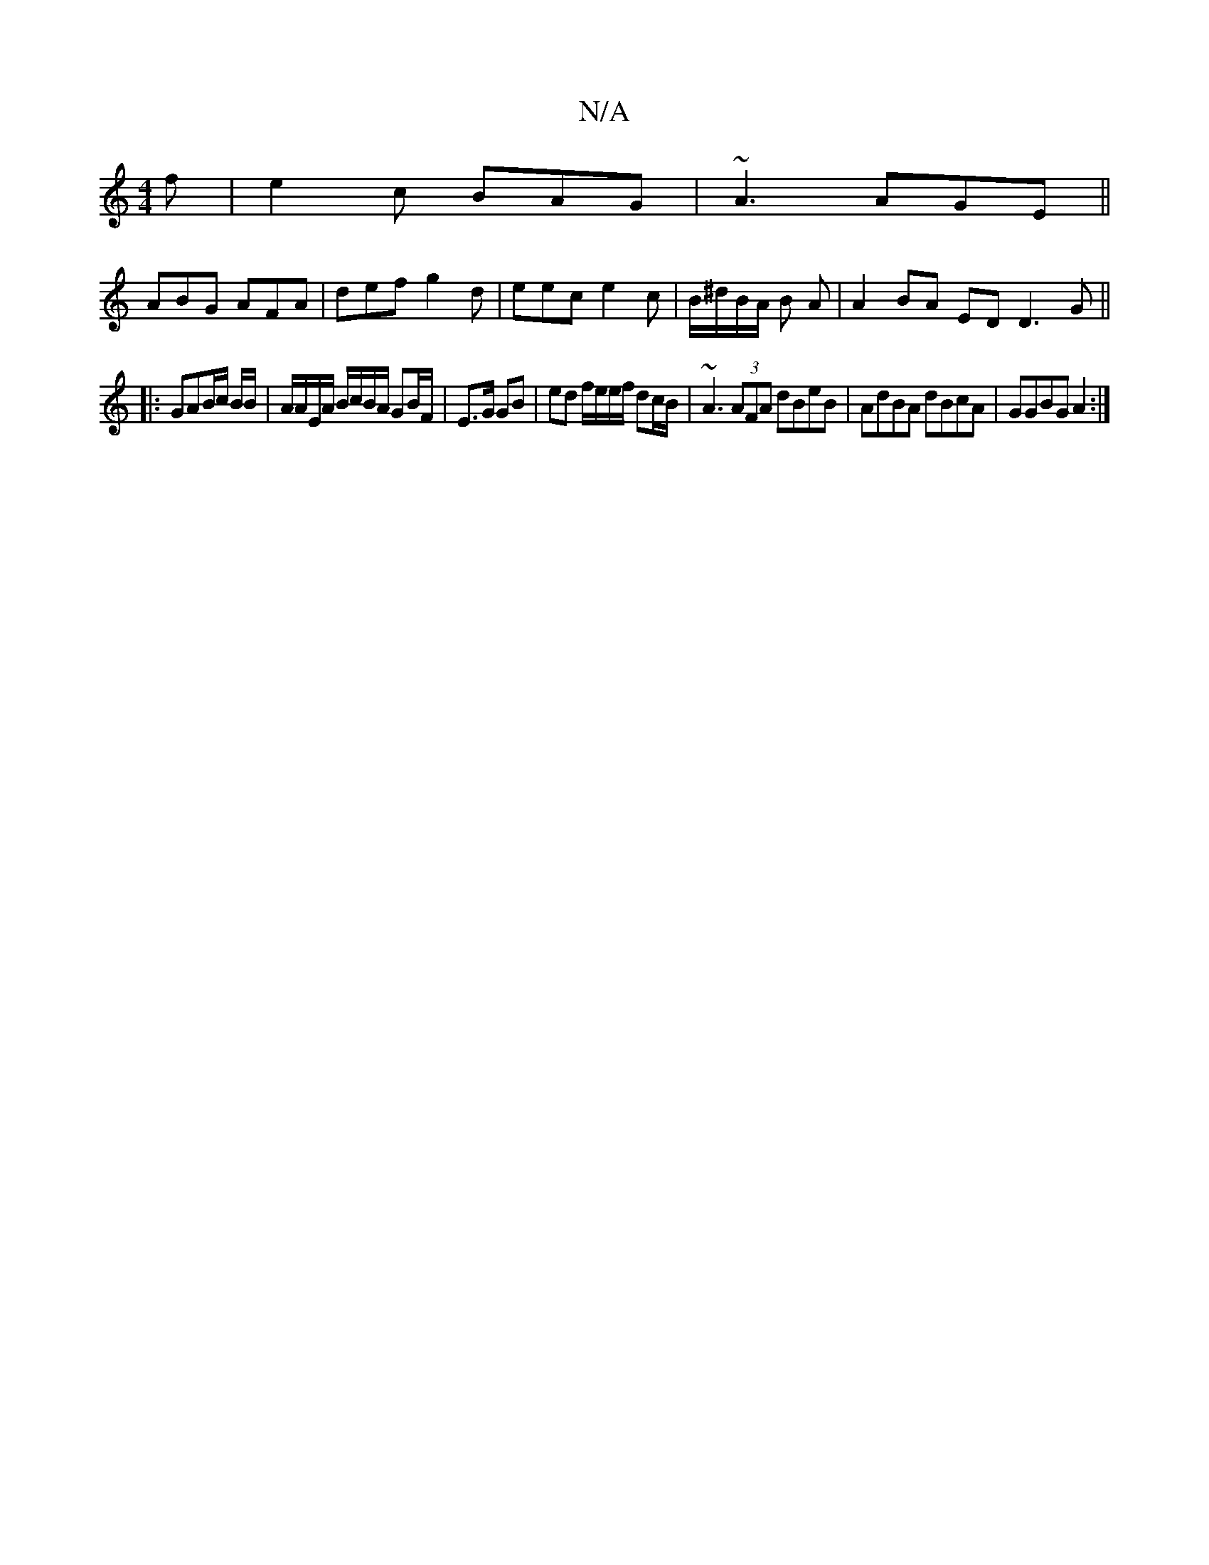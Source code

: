X:1
T:N/A
M:4/4
R:N/A
K:Cmajor
2 f|e2 c BAG | ~A3 AGE ||
ABG AFA | def g2 d | eec e2 c | B/^d/B/A/ B A |A2 BA ED D3G||
|: GAB/c/ B/B/|A/A/E/A/ B/c/B/A/ GB/F/ | E>G GB | ed f/e/e/f/ dc/B/ | ~A3 (3AFA dBeB | AdBA dBcA | GGBG A2 :|

|